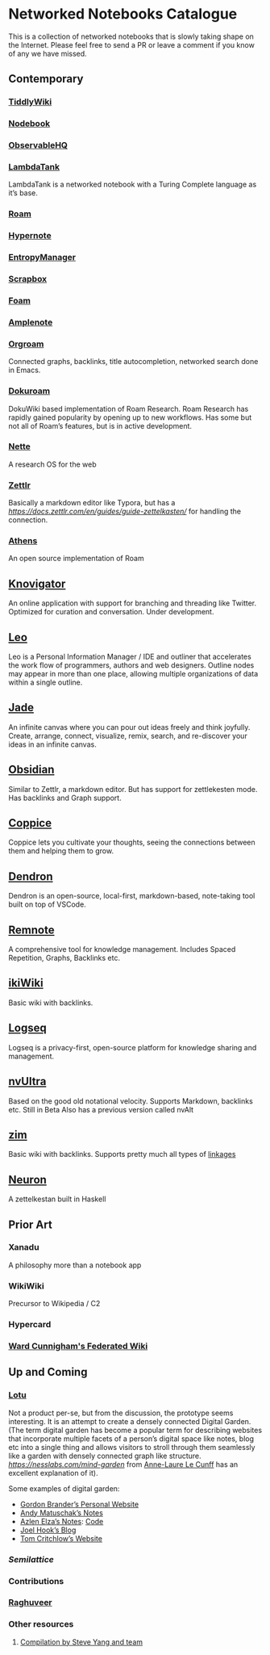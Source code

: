 * Networked Notebooks Catalogue

This is a collection of networked notebooks that is slowly taking shape on the Internet. Please feel free to send a PR or leave a comment if you know of any we have missed.

** Contemporary

*** [[https://tiddlywiki.com/][TiddlyWiki]]
[[https://tiddlywiki.com/][./img/tiddlywiki.png]]

*** [[https://nodebook.io][Nodebook]]
[[https://nodebook.io][./img/nodebook.jpg]]

*** [[https://observablehq.com][ObservableHQ]]
[[https://observablehq.com][./img/observable.png]]

*** [[http://lambdaway.free.fr/lambdaspeech/][LambdaTank]]
LambdaTank is a networked notebook with a Turing Complete language as it’s base.
[[./img/lambdatalk.png]]

*** [[https://roam.research][Roam]]
[[https://roam.research][./img/roam.png]]

*** [[https://hypernote.io][Hypernote]]

*** [[https://entropymanager.com][EntropyManager]]

*** [[https://scrapbox.io/][Scrapbox]]

[[./img/scrapbox.png]]

[[./img/scrapbox-ui.png]]

*** [[https://foambubble.github.io/foam/][Foam]]

[[https://foambubble.github.io/foam/][./img/foam.png]]

*** [[https://www.amplenote.com/][Amplenote]]
[[https://images.amplenote.com/ca68f6b2-8fb6-11ea-9b04-caf4dc8d4992/6d54960f-2cea-4dd5-b5db-e8e410705d07.png]]

*** [[https://www.orgroam.com/][Orgroam]]

[[./img/org-roam.png]]

Connected graphs, backlinks, title autocompletion, networked search done in Emacs.

*** [[https://github.com/andjar/dokuroam/blob/master/README.md][Dokuroam]]

[[https://user-images.githubusercontent.com/24671386/81791111-e9f89d80-9523-11ea-89ff-63b658945189.png]]

DokuWiki based implementation of Roam Research. Roam Research has rapidly gained popularity by opening up to new workflows. Has some but not all of Roam’s features, but is in active development.

*** [[https://nette.io][Nette]]
A research OS for the web

[[./img/nette.png]]

*** [[https://www.zettlr.com/][Zettlr]]
[[https://docs.zettlr.com/en/img/zettlr_ide.png]]

Basically a markdown editor like Typora, but has a [[zettlekesten mode][https://docs.zettlr.com/en/guides/guide-zettelkasten/]] for handling the connection.

*** [[https://github.com/athensresearch/athens][Athens]]
[[https://user-images.githubusercontent.com/24671386/81790871-a00fb780-9523-11ea-98e6-dec05adc5af8.png]]
An open source implementation of Roam

** [[https://knovigator.com][Knovigator]]

An online application with support for branching and threading like Twitter. Optimized for curation and conversation. Under development.

** [[https://leoeditor.com/][Leo]]
[[./img/leo.png]]

Leo is a Personal Information Manager / IDE and outliner that accelerates the work flow of programmers, authors and web designers. Outline nodes may appear in more than one place, allowing multiple organizations of data within a single outline.

** [[https://dragonman225.js.org/jade][Jade]]

[[./img/jade.png]]

An infinite canvas where you can pour out ideas freely and think joyfully. Create, arrange, connect, visualize, remix, search, and re-discover your ideas in an infinite canvas.

** [[https://obsidian.md/][Obsidian]]

[[https://obsidian.md/][https://obsidian.md/images/screenshot.png]]
Similar to Zettlr, a markdown editor. But has support for zettlekesten mode. Has backlinks and Graph support.

** [[https://coppiceapp.com/][Coppice]]
[[./img/coppice.jpg]]
Coppice lets you cultivate your thoughts, seeing the connections between them and helping them to grow.

** [[https://dendron.so/][Dendron]]
[[./img/dendron.gif]]
Dendron is an open-source, local-first, markdown-based, note-taking tool built on top of VSCode.

** [[https://www.remnote.io][Remnote]]
[[https://user-images.githubusercontent.com/24671386/81788119-a9972080-951f-11ea-8fb1-d4279ed49a91.png]]
A comprehensive tool for knowledge management. Includes Spaced Repetition, Graphs, Backlinks etc.

** [[https://ikiwiki.info/][ikiWiki]]
Basic wiki with backlinks.

** [[https://logseq.com][Logseq]]
[[./img/logseq.png]]

Logseq is a privacy-first, open-source platform for knowledge sharing and management.

** [[https://nvultra.com/][nvUltra]]
Based on the good old notational velocity. Supports Markdown, backlinks etc. Still in Beta
Also has a previous version called nvAlt

** [[https://zim-wiki.org][zim]]
Basic wiki with backlinks. Supports pretty much all types of [[https://zim-wiki.org/manual/Help/Links.html][linkages]]

** [[https://neuron.zettel.page/][Neuron]]
[[./img/neuron-zettelkestan.png]]

A zettelkestan built in Haskell

** Prior Art

*** Xanadu
A philosophy more than a notebook app

*** WikiWiki
Precursor to Wikipedia / C2

*** Hypercard

*** [[http://fed.wiki.org/view/welcome-visitors][Ward Cunnigham's Federated Wiki]]

** Up and Coming

*** [[https://twitter.com/hanbzu/status/1258352174242897920?s=21][Lotu]]

[[https://pbs.twimg.com/media/EXaQWrsWsAApfzK.jpg]]

Not a product per-se, but from the discussion, the prototype seems interesting. It is an attempt to create a densely connected Digital Garden. (The term digital garden has become a popular term for describing websites that incorporate multiple facets of a person’s digital space like notes, blog etc into a single thing and allows visitors to stroll through them seamlessly like a garden with densely connected graph like structure. [[This article][https://nesslabs.com/mind-garden]] from [[https://nesslabs.com/author/annelaure][Anne-Laure Le Cunff]] has an excellent explanation of it).

Some examples of digital garden: 

- [[http://gordonbrander.com/pattern/][Gordon Brander’s Personal Website]]
- [[https://notes.andymatuschak.org][Andy Matuschak’s Notes]]
- [[https://notes.azlen.me/g3tibyfv/][Azlen Elza’s Notes]]: [[https://github.com/azlen/azlen.me/tree/master/notes][Code]]
- [[https://joelhooks.com/][Joel Hook’s Blog]]
- [[https://tomcritchlow.com/][Tom Critchlow’s Website]]

*** [[semilattice.xyz][Semilattice]]
[[Semilattice][http://archive.is/Xc1O9/ec49748e674a37893ca6908cc86a6b0aef42d31d.png]]

*** Contributions

*** [[https://twitter.com/raghuveerdotnet][Raghuveer]]

*** Other resources
**** [[https://www.notion.so/Artificial-Brain-Networked-notebook-app-a131b468fc6f43218fb8105430304709][Compilation by Steve Yang and team]]
